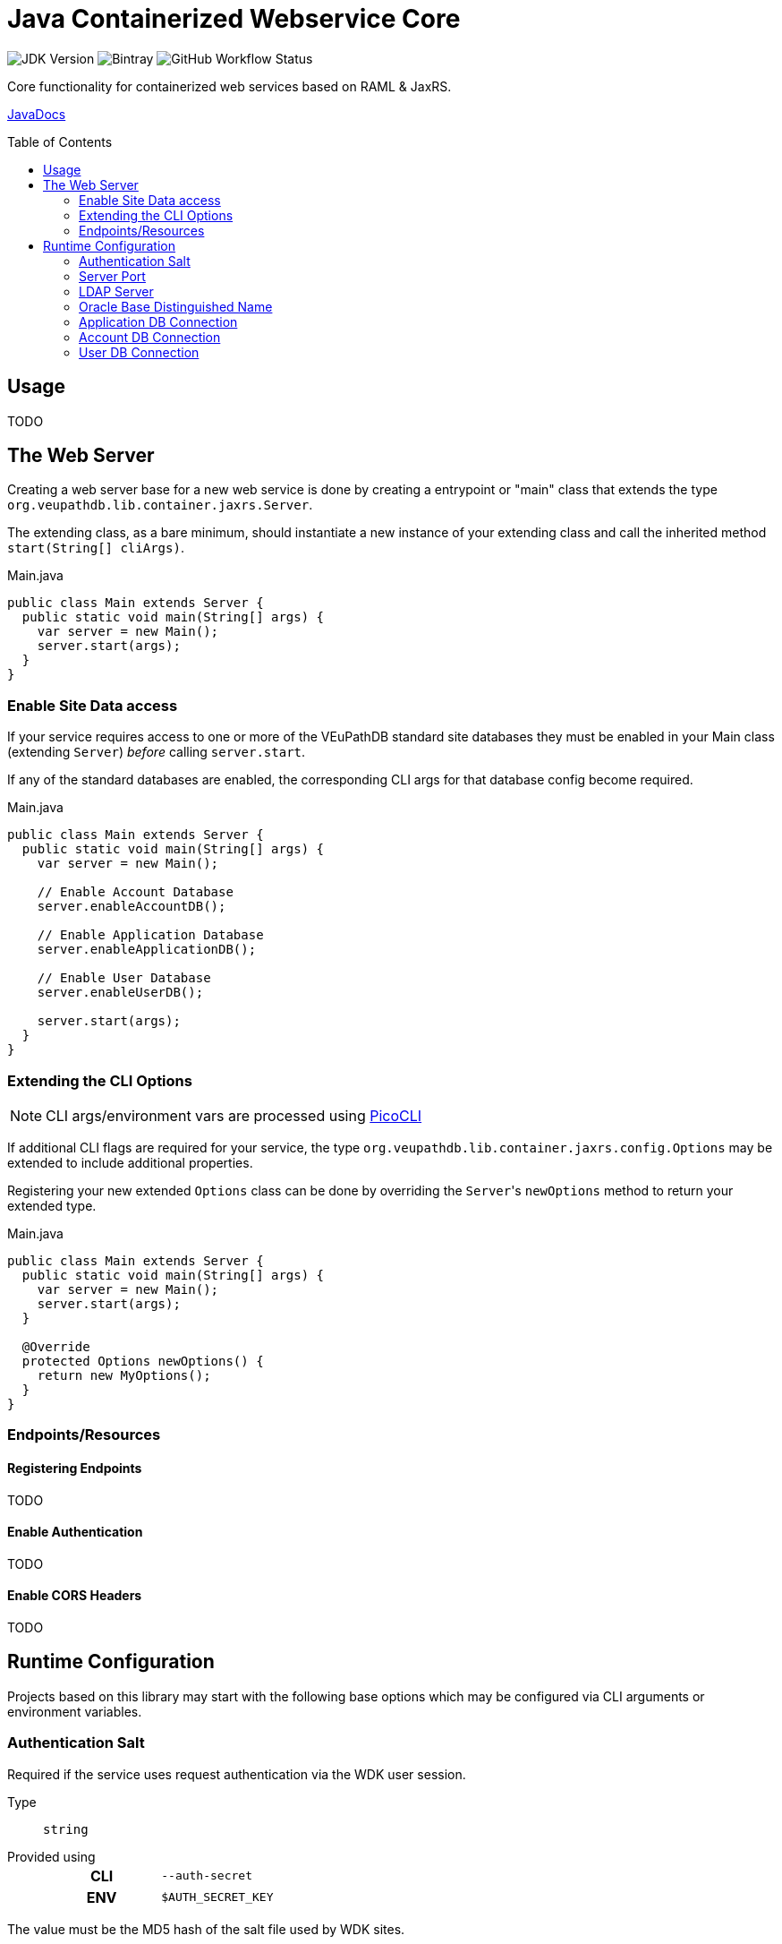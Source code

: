 = Java Containerized Webservice Core
:toc: preamble

image:https://img.shields.io/badge/jdk-15-blueviolet[JDK Version]
image:https://img.shields.io/bintray/v/veupathdb/maven/lib-jaxrs-container-core[Bintray]
image:https://img.shields.io/github/workflow/status/veupathdb/lib-jaxrs-container-core/Build[GitHub Workflow Status]

Core functionality for containerized web services based on RAML & JaxRS.

https://veupathdb.github.io/lib-jaxrs-container-core/javadoc/[JavaDocs]

== Usage

TODO

== The Web Server

Creating a web server base for a new web service is done by creating a
entrypoint or "main" class that extends the type
`org.veupathdb.lib.container.jaxrs.Server`.

The extending class, as a bare minimum, should instantiate a new instance of
your extending class and call the inherited method `start(String[] cliArgs)`.

.Main.java
[source, java]
----
public class Main extends Server {
  public static void main(String[] args) {
    var server = new Main();
    server.start(args);
  }
}
----

=== Enable Site Data access

If your service requires access to one or more of the VEuPathDB standard site
databases they must be enabled in your Main class (extending `Server`) _before_
calling `server.start`.

If any of the standard databases are enabled, the corresponding CLI args for
that database config become required.

.Main.java
[source, java]
----
public class Main extends Server {
  public static void main(String[] args) {
    var server = new Main();

    // Enable Account Database
    server.enableAccountDB();

    // Enable Application Database
    server.enableApplicationDB();

    // Enable User Database
    server.enableUserDB();

    server.start(args);
  }
}
----

=== Extending the CLI Options

NOTE: CLI args/environment vars are processed using https://picocli.info/[PicoCLI]

If additional CLI flags are required for your service, the type
`org.veupathdb.lib.container.jaxrs.config.Options` may be extended to include
additional properties.

Registering your new extended `Options` class can be done by overriding the
`Server`{apos}s `newOptions` method to return your extended type.

.Main.java
[source, java]
----
public class Main extends Server {
  public static void main(String[] args) {
    var server = new Main();
    server.start(args);
  }

  @Override
  protected Options newOptions() {
    return new MyOptions();
  }
}
----


=== Endpoints/Resources

==== Registering Endpoints

TODO

==== Enable Authentication

TODO

==== Enable CORS Headers

TODO

== Runtime Configuration

Projects based on this library may start with the following base options which
may be configured via CLI arguments or environment variables.

=== Authentication Salt

Required if the service uses request authentication via the WDK user session.

Type:: `string`

Provided using::
+
[cols=">1h,1m"]
|===
| CLI | --auth-secret
| ENV | $AUTH_SECRET_KEY
|===

The value must be the MD5 hash of the salt file used by WDK sites.

=== Server Port

Used to configure the port the web server to listens to.

Defaults to port `80` if unset.

Type:: `int`

Provided using::
+
[cols=">1h,1m"]
|===
| CLI | --server-port
| ENV | $SERVER_PORT
|===

=== LDAP Server

Defines the LDAP server(s) that are used to look up Oracle connection details.

Required if the web service connects to Oracle database(s) using a TNS Name
rather than individual connection details.

Individual values must be formatted as `<host.addr>:<port>`, for example
`ldap.mysite.org:123`.

Multiple servers may be specified using a comma to separate them:
`ldap1.mysite.org:123,ldap2.mysite.org:123`

Type:: `string`

Provided using::
+
[cols=">1h,1m"]
|===
| CLI | --ldap-server
| ENV | $LDAP_SERVER
|===

=== Oracle Base Distinguished Name

The base context in which Oracle database TNS Names will be resolved.

Required if the web service connects to Oracle database(s) using a TNS Name
rather than individual connection details.

.Example DN
----
cn=OracleContext,cn=MyTnsName,dc=Some,dc=Domain,dc=Component
----

Type:: `string`

Provided using::
+
[cols=">1h,1m"]
|===
| CLI | --oracle-base-dn
| ENV | $ORACLE_BASE_DN
|===

=== Application DB Connection

==== Standard Options

These options apply to both LDAP and non-LDAP connection types.

===== Application DB Username

Sets the connection username for the application DB that this web service will
connect to.

Type:: `string`

Provided using::
+
[cols=">1h,1m"]
|===
| CLI | --app-db-user
| ENV | $APP_DB_USER
|===

===== Application DB Password

Sets the connection password for the application DB that this web service will
connect to.

Type:: `string`

Provided using::
+
[cols=">1h,1m"]
|===
| CLI | --app-db-pass
| ENV | $APP_DB_PASS
|===

===== Application DB Connection Pool Size

Sets the connection pool size for the application DB that this web service will
connect to.

Defaults to `20`

Type:: `int`

Provided using::
+
[cols=">1h,1m"]
|===
| CLI | --app-db-pool-size
| ENV | $APP_DB_POOL_SIZE
|===

==== Connecting with LDAP

===== TNS Name

Sets the TNS Name to use when connecting to an application DB instance.

Using this value forces the platform type `ORACLE`.

If this value is used, the following raw connection info CLI args/env vars will
be ignored:

* <<Application DB Host,`--app-db-host|$APP_DB_HOST`>>
* <<Application DB Name,`--app-db-name|$APP_DB_NAME`>>
* <<Application DB Port,`--app-db-port|$APP_DB_PORT`>>
* <<Application DB Platform,`--app-db-platform|$APP_DB_PLATFORM`>>

Additionally, if this value is used, the following CLI args/env vars will be
required:

* <<LDAP Server,`--ldap-server|$LDAP_SERVER`>>
* <<Oracle Base Distinguished Name,`--oracle-base-dn|$ORACLE_BASE_DN`>>

Type:: `string`

Provided using::
+
[cols=">1h,1m"]
|===
| CLI | --app-db-ora
| ENV | $APP_DB_TNS_NAME
|===

==== Connecting with Raw Details

===== Application DB Host

Sets the host name for the application DB that this web service will connect to.

Type:: `string`

Provided using::
+
[cols=">1h,1m"]
|===
| CLI | --app-db-host
| ENV | $APP_DB_HOST
|===

===== Application DB Name

Sets the net/db name for the application DB that this web service will connect to.

Type:: `string`

Provided using::
+
[cols=">1h,1m"]
|===
| CLI | --app-db-name
| ENV | $APP_DB_NAME
|===

===== Application DB Port

Sets the host port for the application DB that this web service will connect to.

Type:: `int`

Provided using::
+
[cols=">1h,1m"]
|===
| CLI | --app-db-port
| ENV | $APP_DB_PORT
|===

===== Application DB Platform

Sets whether this web service will connect to an `ORACLE` or `POSTGRESQL`
application database.

Defaults to `ORACLE`

Type:: `enum`
Values::
* `ORACLE`
* `POSTGRESQL`
Provided using::
+
[cols=">1h,1m"]
|===
| CLI | --app-db-platform
| ENV | $APP_DB_PLATFORM
|===

=== Account DB Connection

==== Standard Options

These options apply to both LDAP and non-LDAP connection types.

===== Account DB Username

Sets the connection username for the account DB that this web service will
connect to.

Type:: `string`

Provided using::
+
[cols=">1h,1m"]
|===
| CLI | --acct-db-user
| ENV | $ACCT_DB_USER
|===

===== Account DB Password

Sets the connection password for the account DB that this web service will
connect to.

Type:: `string`

Provided using::
+
[cols=">1h,1m"]
|===
| CLI | --acct-db-pass
| ENV | $ACCT_DB_PASS
|===

===== Account DB Connection Pool Size

Sets the connection pool size for the account DB that this web service will
connect to.

Defaults to `20`

Type:: `int`

Provided using::
+
[cols=">1h,1m"]
|===
| CLI | --acct-db-pool-size
| ENV | $ACCT_DB_POOL_SIZE
|===

==== Connecting with LDAP

===== TNS Name

Sets the TNS Name to use when connecting to an account DB instance.

Using this value forces the platform type `ORACLE`.

If this value is used, the following raw connection info CLI args/env vars will
be ignored:

* <<Account DB Host,`--acct-db-host|$ACCT_DB_HOST`>>
* <<Account DB Name,`--acct-db-name|$ACCT_DB_NAME`>>
* <<Account DB Port,`--acct-db-port|$ACCT_DB_PORT`>>
* <<Account DB Platform,`--acct-db-platform|$ACCT_DB_PLATFORM`>>

Additionally, if this value is used, the following CLI args/env vars will be
required:

* <<LDAP Server,`--ldap-server|$LDAP_SERVER`>>
* <<Oracle Base Distinguished Name,`--oracle-base-dn|$ORACLE_BASE_DN`>>

Type:: `string`

Provided using::
+
[cols=">1h,1m"]
|===
| CLI | --acct-db-ora
| ENV | $ACCT_DB_TNS_NAME
|===

==== Connecting with Raw Details

===== Account DB Host

Sets the host name for the account DB that this web service will connect to.

Type:: `string`

Provided using::
+
[cols=">1h,1m"]
|===
| CLI | --acct-db-host
| ENV | $ACCT_DB_HOST
|===

===== Account DB Name

Sets the net/db name for the account DB that this web service will connect to.

Type:: `string`

Provided using::
+
[cols=">1h,1m"]
|===
| CLI | --acct-db-name
| ENV | $ACCT_DB_NAME
|===

===== Account DB Port

Sets the host port for the account DB that this web service will connect to.

Type:: `int`

Provided using::
+
[cols=">1h,1m"]
|===
| CLI | --acct-db-port
| ENV | $ACCT_DB_PORT
|===

===== Account DB Platform

Sets whether this web service will connect to an `ORACLE` or `POSTGRESQL`
account database.

Defaults to `ORACLE`

Type:: `enum`
Values::
* `ORACLE`
* `POSTGRESQL`
Provided using::
+
[cols=">1h,1m"]
|===
| CLI | --acct-db-platform
| ENV | $ACCT_DB_PLATFORM
|===

=== User DB Connection

==== Standard Options

These options apply to both LDAP and non-LDAP connection types.

===== User DB Username

Sets the connection username for the user DB that this web service will
connect to.

Type:: `string`

Provided using::
+
[cols=">1h,1m"]
|===
| CLI | --user-db-user
| ENV | $USER_DB_USER
|===

===== User DB Password

Sets the connection password for the user DB that this web service will
connect to.

Type:: `string`

Provided using::
+
[cols=">1h,1m"]
|===
| CLI | --user-db-pass
| ENV | $USER_DB_PASS
|===

===== User DB Connection Pool Size

Sets the connection pool size for the user DB that this web service will
connect to.

Defaults to `20`

Type:: `int`

Provided using::
+
[cols=">1h,1m"]
|===
| CLI | --user-db-pool-size
| ENV | $USER_DB_POOL_SIZE
|===

==== Connecting with LDAP

===== TNS Name

Sets the TNS Name to use when connecting to an user DB instance.

Using this value forces the platform type `ORACLE`.

If this value is used, the following raw connection info CLI args/env vars will
be ignored:

* <<User DB Host,`--user-db-host|$USER_DB_HOST`>>
* <<User DB Name,`--user-db-name|$USER_DB_NAME`>>
* <<User DB Port,`--user-db-port|$USER_DB_PORT`>>
* <<User DB Platform,`--user-db-platform|$USER_DB_PLATFORM`>>

Additionally, if this value is used, the following CLI args/env vars will be
required:

* <<LDAP Server,`--ldap-server|$LDAP_SERVER`>>
* <<Oracle Base Distinguished Name,`--oracle-base-dn|$ORACLE_BASE_DN`>>

Type:: `string`

Provided using::
+
[cols=">1h,1m"]
|===
| CLI | --user-db-ora
| ENV | $USER_DB_TNS_NAME
|===

==== Connecting with Raw Details

===== User DB Host

Sets the host name for the user DB that this web service will connect to.

Type:: `string`

Provided using::
+
[cols=">1h,1m"]
|===
| CLI | --user-db-host
| ENV | $USER_DB_HOST
|===

===== User DB Name

Sets the net/db name for the user DB that this web service will connect to.

Type:: `string`

Provided using::
+
[cols=">1h,1m"]
|===
| CLI | --user-db-name
| ENV | $USER_DB_NAME
|===

===== User DB Port

Sets the host port for the user DB that this web service will connect to.

Type:: `int`

Provided using::
+
[cols=">1h,1m"]
|===
| CLI | --user-db-port
| ENV | $USER_DB_PORT
|===

===== User DB Platform

Sets whether this web service will connect to an `ORACLE` or `POSTGRESQL`
user database.

Defaults to `ORACLE`

Type:: `enum`
Values::
* `ORACLE`
* `POSTGRESQL`
Provided using::
+
[cols=">1h,1m"]
|===
| CLI | --user-db-platform
| ENV | $USER_DB_PLATFORM
|===
